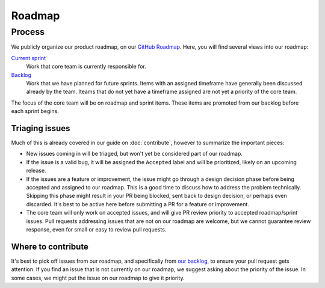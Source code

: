 Roadmap
=======

Process
-------

We publicly organize our product roadmap, on our `GitHub Roadmap`_.
Here, you will find several views into our roadmap:

`Current sprint <https://github.com/orgs/readthedocs/projects/156/views/1>`_
    Work that core team is currently responsible for.

`Backlog <https://github.com/orgs/readthedocs/projects/156/views/4>`_
    Work that we have planned for future sprints. Items with an assigned
    timeframe have generally been discussed already by the team. Iteams that do
    not yet have a timeframe assigned are not yet a priority of the core team.

The focus of the core team will be on roadmap and sprint items. These items are
promoted from our backlog before each sprint begins.

.. _GitHub Roadmap: https://github.com/orgs/readthedocs/projects/156/views/1

Triaging issues
~~~~~~~~~~~~~~~

Much of this is already covered in our guide on :doc:`contribute`, however to
summarize the important pieces:

* New issues coming in will be triaged, but won't yet be considered part of our
  roadmap.
* If the issue is a valid bug, it will be assigned the ``Accepted`` label and
  will be prioritized, likely on an upcoming release.
* If the issues are a feature or improvement, the issue might go through a design
  decision phase before being accepted and assigned to our roadmap. This is a
  good time to discuss how to address the problem technically. Skipping this
  phase might result in your PR being blocked, sent back to design decision, or
  perhaps even discarded. It's best to be active here before submitting a PR for
  a feature or improvement.
* The core team will only work on accepted issues, and will give PR review
  priority to accepted roadmap/sprint issues. Pull requests addressing issues
  that are not on our roadmap are welcome, but we cannot guarantee review
  response, even for small or easy to review pull requests.

Where to contribute
~~~~~~~~~~~~~~~~~~~

It's best to pick off issues from our roadmap, and specifically from `our backlog`_,
to ensure your pull request gets attention. If you find an issue that is not
currently on our roadmap, we suggest asking about the priority of the issue. In
some cases, we might put the issue on our roadmap to give it priority.

.. _our backlog: https://github.com/orgs/readthedocs/projects/156/views/4
